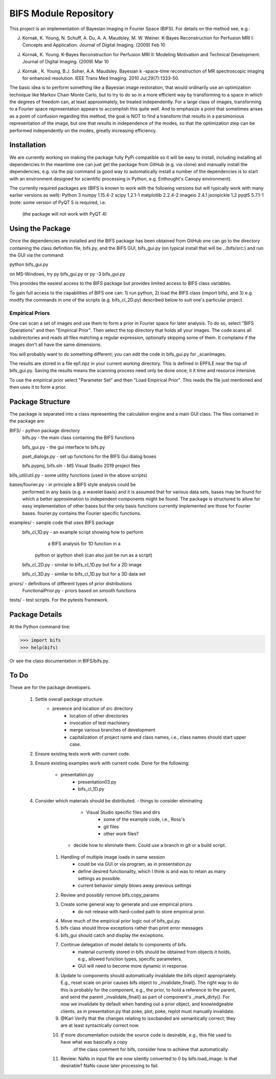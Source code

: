 BIFS Module Repository
========================

This project is an implementation of Bayesian imaging in Fourier Space
(BIFS). For details on the method see, e.g.:

J. Kornak, K. Young, N. Schuff, A. Du, A. A. Maudsley, M. W. Weiner.
   K-Bayes Reconstruction for Perfusion MRI I: Concepts and Application. Journal of Digital Imaging. (2009) Feb 10
J. Kornak, K. Young.
   K-Bayes Reconstruction for Perfusion MRI II: Modeling Motivation
   and Technical Development. Journal of Digital Imaging. (2009) Mar 10
J. Kornak , K. Young, B.J. Soher, A.A. Maudsley.
   Bayesian k -space-time reconstruction of MR spectroscopic imaging for enhanced resolution. IEEE Trans Med Imaging. 2010 Jul;29(7):1333-50.

The basic idea is to perform something like a Bayesian image
restoration, that would ordinarily use an optimization technique
like Markov Chain Monte Carlo, but to try to do so in a more
efficient way by transforming to a space in which the degrees of
freedom can, at least approximately, be treated independently.
For a large class of images, transforming to a Fourier space
representation appears to accomplish this quite well.
And to emphasize a point that sometimes arises as a point of
confusion regarding this method, the goal is NOT to find a transform
that results in a parsimonious representation of the image, but one
that results in independence of the modes, so that the optimization
step can be performed independently on the modes, greatly increasing
efficiency.


Installation
------------

We are currently working on making the package fully PyPi compatible
so it will be easy to install, including installing all dependencies
In the meantime one can just get the package from GitHub (e.g. via
clone) and manually install the dependencies, e.g. via the pip command
(a good way to automatically install a number of the dependencies is to
start with an environment designed for scientific processing in
Python, e.g. Enthought's Canopy environment).

The currently required packages are (BIFS is known to work with
the following versions but will typically work with many earlier
versions as well):
Python 3
numpy 1.15.4-2
scipy 1.2.1-1
matplotlib 2.2.4-2
imageio 2.4.1
jsonpickle 1.2
pyqt5 5.7.1-1 (note: some version of PyQT 5 is required, i.e.
              (the package will not work with PyQT 4)


Using the Package
-----------------

Once the dependencies are installed and the BIFS package has
been obtained from GitHub one can go to the directory containing
the class definition file, bifs.py, and the BIFS GUI, bifs_gui.py
(on typical install that will be ../bifs/src:) and run the GUI
via the command:

python bifs_gui.py

on MS-Windows, try
py bifs_gui.py
or
py -3 bifs_gui.py

This provides the easiest access to the BIFS package but provides
limited access to BIFS class variables.

To gain full access to the capabilities of BIFS one can: 1) run python,
2) load the BIFS class (import bifs), and 3) e.g. modify the
commands in one of the scripts (e.g. bifs_cl_2D.py) described below
to suit one's particular project.

Empirical Priors
~~~~~~~~~~~~~~~~

One can scan a set of images and use them to form a prior in Fourier space for
later analysis.  To do so, select "BIFS Operations" and then "Empirical Prior". 
Then select the top directory that holds all your images.  The code scans all subdirectories
and reads all files matching a regular expression, optionally skipping some of them.
It complains if the images don't all have the same dimensions.

You will probably want to do something different; you can edit the code in bifs_gui.py for
_scanImages.

The results are stored in a file ep1.npz in your current working directory.  This is defined
in EPFILE near the top of bifs_gui.py.  Saving the results means the scanning process
need only be done once; it it time and resource intensive.

To use the empirical prior select "Parameter Set" and then "Load Empirical Prior".  This reads
the file just mentioned and then uses it to form a prior.


Package Structure
-----------------

The package is separated into a class representing the calculation
engine and a main GUI class. The files contained in the package
are:

BIFS/			- python package directory
	bifs.py           - the main class containing the BIFS functions

	bifs_gui.py       - the gui interface to bifs.py

	pset_dialogs.py   - set up functions for the BIFS Gui dialog boxes

	bifs.pyproj, bifs.sln  - MS Visual Studio 2019 project files

bifs_util/util.py - some utility functions (used in the above scripts)

bases/fourier.py  - in principle a BIFS style analysis could be
                    performed in any basis (e.g. a wavelet basis) and
		    it is assumed that for various data sets, bases
		    may be found for which a better approximation to
		    independent components might be found. The
		    package is structured to allow for easy
		    implementation of other bases but the only basis
		    functions currently implemented are those for
		    Fourier bases. fourier.py contains the Fourier
		    specific functions.

examples/		- sample code that uses BIFS package
	bifs_cl_1D.py     - an example script showing how to perform
						a BIFS analysis for 1D function in a
				python or ipython shell (can also just be
				run as a script)

	bifs_cl_2D.py     - similar to bifs_cl_1D.py but for a 2D image

	bifs_cl_3D.py     - similar to bifs_cl_1D.py but for a 3D data set

priors/	- definitions of different types of prior distributions
	FunctionalPrior.py  - priors based on smooth functions

tests/  -  test scripts.  For the pytests framework.
		   
Package Details
---------------

At the Python command line:

>>> import bifs
>>> help(bifs)

Or see the class documentation in BIFS/bifs.py.


To Do
-----

These are for the package developers.

  1. Settle overall package structure.
      - presence and location of src directory
	  - location of other directories
	  - invocation of test machinery
	  - merge various branches of development
	  - capitalization of project name and class names, i.e., class names should start 
	    upper case.
  #. Ensure existing tests work with current code.
  #. Ensure existing examples work with current code.
     Done for the following:
	     - presentation.py
		 - presentation03.py
		 - bifs_cl_1D.py
  #. Consider which materials should be  distributed.
     - things to consider eliminating
	     * Visual Studio specific files and dirs
		 * some of the example code, i.e., Ross's
		 * git files
		 * other work files?
	 - decide how to eliminate them.  Could use a branch in git or a build script.
	#. Handling of multiple image loads in same session
		- could be via GUI or via program, as in  presentation.py
		- define desired functionality, which I think is and was to retain as many settings as possible.
		- current behavior simply blows away previous settings
	#. Review and possibly remove bifs.copy_params
	#. Create  some general way to generate and use empirical priors.
		- do not release with hard-coded path to store empirical prior.
	#. Move much of the empirical prior logic out of bifs_gui.py.
	#. bifs class should throw exceptions rather than print error messages
	#. bifs_gui should catch and display the exceptions.
	#. Continue delegation of model details to components of bifs.
		- material currently stored in bifs should be obtained from
		  objects it holds, e.g., allowed function types, specific parameters.
		- GUI will need to become more dynamic in response.
	#. Update to components should automatically invalidate the bifs object appropriately.
	   E.g., reset scale on prior causes bifs object to _invalidate_final().
	   The right way to do this is probably for the component, e.g., the prior, to hold a reference
	   to the parent, and send the parent _invalidate_final() as part of component's _mark_dirty().
	   For now we invalidate by default when handing out a prior object, and knowledgeable clients,
	   as in presentation.py that poke, plot, poke, replot must manually invalidate.
	#.  @Karl Verify that the changes relating to isxcbanded are semantically correct; they are at least syntactically correct now.
	#. *If* more documentation outside the source code is desirable, e.g., this file used to have what was basically a copy
		of the class comment for bifs, consider how to achieve that automatically.
	#. Review: NaNs in input file are now silently converted to 0 by bifs.load_image.  Is that desirable?
	   NaNs cause later processing to fail.

